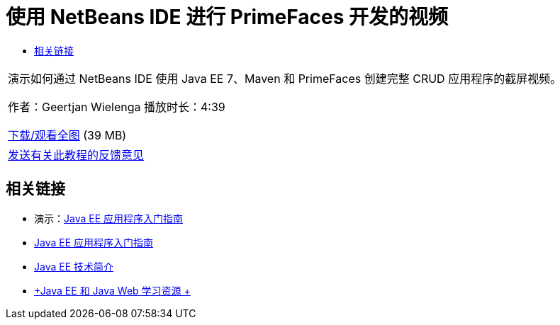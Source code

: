// 
//     Licensed to the Apache Software Foundation (ASF) under one
//     or more contributor license agreements.  See the NOTICE file
//     distributed with this work for additional information
//     regarding copyright ownership.  The ASF licenses this file
//     to you under the Apache License, Version 2.0 (the
//     "License"); you may not use this file except in compliance
//     with the License.  You may obtain a copy of the License at
// 
//       http://www.apache.org/licenses/LICENSE-2.0
// 
//     Unless required by applicable law or agreed to in writing,
//     software distributed under the License is distributed on an
//     "AS IS" BASIS, WITHOUT WARRANTIES OR CONDITIONS OF ANY
//     KIND, either express or implied.  See the License for the
//     specific language governing permissions and limitations
//     under the License.
//

= 使用 NetBeans IDE 进行 PrimeFaces 开发的视频
:jbake-type: tutorial
:jbake-tags: tutorials 
:markup-in-source: verbatim,quotes,macros
:jbake-status: published
:icons: font
:syntax: true
:source-highlighter: pygments
:toc: left
:toc-title:
:description: 使用 NetBeans IDE 进行 PrimeFaces 开发的视频 - Apache NetBeans
:keywords: Apache NetBeans, Tutorials, 使用 NetBeans IDE 进行 PrimeFaces 开发的视频

|===
|演示如何通过 NetBeans IDE 使用 Java EE 7、Maven 和 PrimeFaces 创建完整 CRUD 应用程序的截屏视频。

作者：Geertjan Wielenga
播放时长：4:39

link:http://bits.netbeans.org/media/prime-faces-nb8.mp4[+下载/观看全图+] (39 MB)

 

|
link:/about/contact_form.html?to=3&subject=Feedback:%20Video%20of%20PrimeFaces%20Development%20with%20NetBeans%20IDE[+发送有关此教程的反馈意见+]
 
|===


== 相关链接

* 演示：link:javaee-gettingstarted-screencast.html[+Java EE 应用程序入门指南+]
* link:javaee-gettingstarted.html[+Java EE 应用程序入门指南+]
* link:javaee-intro.html[+Java EE 技术简介+]
* link:../../trails/java-ee.html[+Java EE 和 Java Web 学习资源 +]
